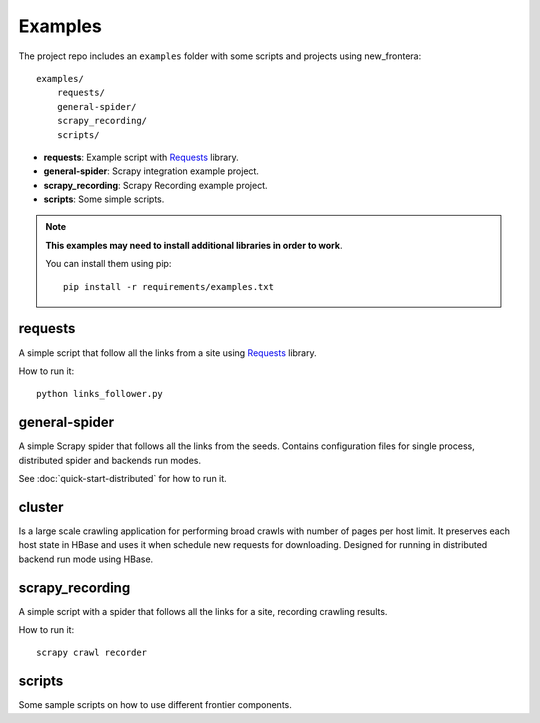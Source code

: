========
Examples
========

The project repo includes an ``examples`` folder with some scripts and projects using new_frontera::

    examples/
        requests/
        general-spider/
        scrapy_recording/
        scripts/


- **requests**: Example script with `Requests`_ library.
- **general-spider**: Scrapy integration example project.
- **scrapy_recording**: Scrapy Recording example project.
- **scripts**: Some simple scripts.

.. note::

    **This examples may need to install additional libraries in order to work**.

    You can install them using pip::


        pip install -r requirements/examples.txt


requests
========

A simple script that follow all the links from a site using `Requests`_ library.

How to run it::

    python links_follower.py


general-spider
==============

A simple Scrapy spider that follows all the links from the seeds. Contains configuration files for single process,
distributed spider and backends run modes.

See :doc:`quick-start-distributed` for how to run it.

cluster
=======

Is a large scale crawling application for performing broad crawls with number of pages per host limit. It preserves
each host state in HBase and uses it when schedule new requests for downloading. Designed for running in distributed
backend run mode using HBase.


scrapy_recording
================

A simple script with a spider that follows all the links for a site, recording crawling results.

How to run it::

    scrapy crawl recorder


scripts
=======

Some sample scripts on how to use different frontier components.


.. _Requests: http://docs.python-requests.org/en/latest/